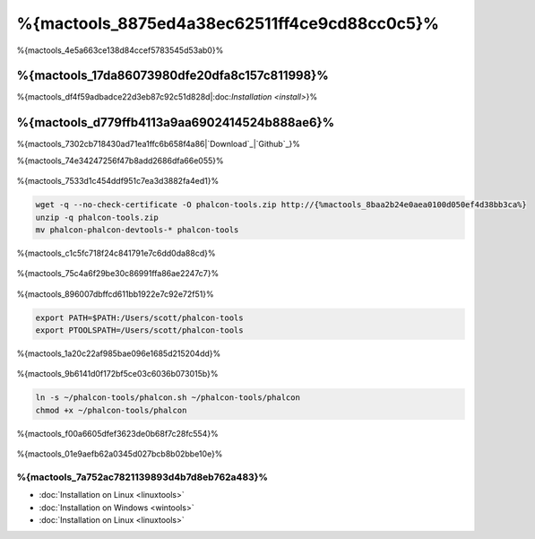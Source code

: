 %{mactools_8875ed4a38ec62511ff4ce9cd88cc0c5}%
===================================
%{mactools_4e5a663ce138d84ccef5783545d53ab0}%

%{mactools_17da86073980dfe20dfa8c157c811998}%
-------------
%{mactools_df4f59adbadce22d3eb87c92c51d828d|:doc:`Installation <install>`}%

%{mactools_d779ffb4113a9aa6902414524b888ae6}%
--------
%{mactools_7302cb718430ad71ea1ffc6b658f4a86|`Download`_|`Github`_}%

%{mactools_74e34247256f47b8add2686dfa66e055}%

.. figure:: ../_static/img/mac-1.png
   :align: center



%{mactools_7533d1c454ddf951c7ea3d3882fa4ed1}%

.. code-block:: bash

    wget -q --no-check-certificate -O phalcon-tools.zip http://{%mactools_8baa2b24e0aea0100d050ef4d38bb3ca%}
    unzip -q phalcon-tools.zip
    mv phalcon-phalcon-devtools-* phalcon-tools


%{mactools_c1c5fc718f24c841791e7c6dd0da88cd}%

.. figure:: ../_static/img/mac-2.png
   :align: center



%{mactools_75c4a6f29be30c86991ffa86ae2247c7}%

.. figure:: ../_static/img/mac-3.png
   :align: center



%{mactools_896007dbffcd611bb1922e7c92e72f51}%

.. code-block:: bash

    export PATH=$PATH:/Users/scott/phalcon-tools
    export PTOOLSPATH=/Users/scott/phalcon-tools


%{mactools_1a20c22af985bae096e1685d215204dd}%

.. figure:: ../_static/img/mac-4.png
   :align: center



%{mactools_9b6141d0f172bf5ce03c6036b073015b}%

.. code-block:: bash

    ln -s ~/phalcon-tools/phalcon.sh ~/phalcon-tools/phalcon
    chmod +x ~/phalcon-tools/phalcon


%{mactools_f00a6605dfef3623de0b68f7c28fc554}%

.. figure:: ../_static/img/mac-5.png
   :align: center



%{mactools_01e9aefb62a0345d027bcb8b02bbe10e}%

%{mactools_7a752ac7821139893d4b7d8eb762a483}%
^^^^^^^^^^^^^^
* :doc:`Installation on Linux <linuxtools>`
* :doc:`Installation on Windows <wintools>`
* :doc:`Installation on Linux <linuxtools>`

